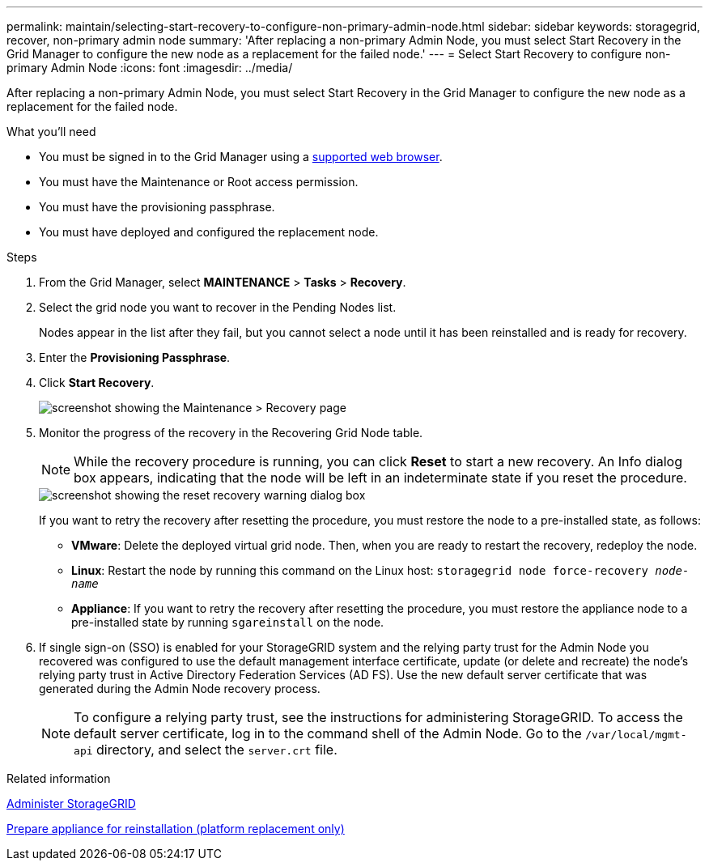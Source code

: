 ---
permalink: maintain/selecting-start-recovery-to-configure-non-primary-admin-node.html
sidebar: sidebar
keywords: storagegrid, recover, non-primary admin node
summary: 'After replacing a non-primary Admin Node, you must select Start Recovery in the Grid Manager to configure the new node as a replacement for the failed node.'
---
= Select Start Recovery to configure non-primary Admin Node
:icons: font
:imagesdir: ../media/

[.lead]
After replacing a non-primary Admin Node, you must select Start Recovery in the Grid Manager to configure the new node as a replacement for the failed node.

.What you'll need

* You must be signed in to the Grid Manager using a link:../admin/web-browser-requirements.html[supported web browser].
* You must have the Maintenance or Root access permission.
* You must have the provisioning passphrase.
* You must have deployed and configured the replacement node.

.Steps

. From the Grid Manager, select *MAINTENANCE* > *Tasks* > *Recovery*.
. Select the grid node you want to recover in the Pending Nodes list.
+
Nodes appear in the list after they fail, but you cannot select a node until it has been reinstalled and is ready for recovery.

. Enter the *Provisioning Passphrase*.
. Click *Start Recovery*.
+
image::../media/4b_select_recovery_node.png[screenshot showing the Maintenance > Recovery page]

. Monitor the progress of the recovery in the Recovering Grid Node table.
+
NOTE: While the recovery procedure is running, you can click *Reset* to start a new recovery. An Info dialog box appears, indicating that the node will be left in an indeterminate state if you reset the procedure.
+
image::../media/recovery_reset_warning.gif[screenshot showing the reset recovery warning dialog box]
+
If you want to retry the recovery after resetting the procedure, you must restore the node to a pre-installed state, as follows:

 ** *VMware*: Delete the deployed virtual grid node. Then, when you are ready to restart the recovery, redeploy the node.
 ** *Linux*: Restart the node by running this command on the Linux host: `storagegrid node force-recovery _node-name_`
 ** *Appliance*: If you want to retry the recovery after resetting the procedure, you must restore the appliance node to a pre-installed state by running `sgareinstall` on the node.

. If single sign-on (SSO) is enabled for your StorageGRID system and the relying party trust for the Admin Node you recovered was configured to use the default management interface certificate, update (or delete and recreate) the node's relying party trust in Active Directory Federation Services (AD FS). Use the new default server certificate that was generated during the Admin Node recovery process.
+
NOTE: To configure a relying party trust, see the instructions for administering StorageGRID. To access the default server certificate, log in to the command shell of the Admin Node. Go to the `/var/local/mgmt-api` directory, and select the `server.crt` file.

.Related information

link:../admin/index.html[Administer StorageGRID]

link:preparing-appliance-for-reinstallation-platform-replacement-only.html[Prepare appliance for reinstallation (platform replacement only)]
